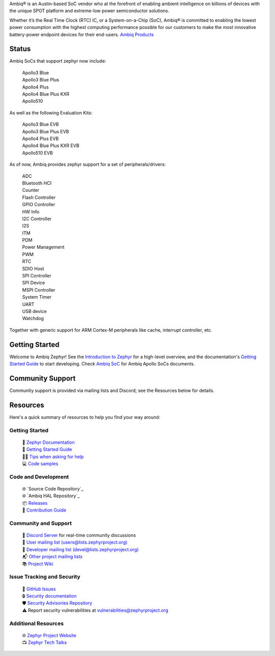 .. raw:: html

   <a href="https://www.zephyrproject.org">
     <p align="center">
       <picture>
         <img src="doc/_static/images/Zephyr-support-for-Ambiq.svg">
       </picture>
     </p>
   </a>

   <a href="https://bestpractices.coreinfrastructure.org/projects/74"><img src="https://bestpractices.coreinfrastructure.org/projects/74/badge"></a>
   <a href="https://scorecard.dev/viewer/?uri=github.com/zephyrproject-rtos/zephyr"><img src="https://api.securityscorecards.dev/projects/github.com/zephyrproject-rtos/zephyr/badge"></a>
   <a href="https://github.com/zephyrproject-rtos/zephyr/actions/workflows/twister.yaml?query=branch%3Amain"><img src="https://github.com/zephyrproject-rtos/zephyr/actions/workflows/twister.yaml/badge.svg?event=push"></a>

Ambiq® is an Austin-based SoC vendor who at the forefront of enabling ambient intelligence on billions of
devices with the unique SPOT platform and extreme-low power semiconductor solutions.

Whether it’s the Real Time Clock (RTC) IC, or a System-on-a-Chip (SoC), Ambiq® is committed to enabling the
lowest power consumption with the highest computing performance possible for our customers to make the most
innovative battery-power endpoint devices for their end-users. `Ambiq Products`_

Status
***************
Ambiq SoCs that support zephyr now include:

  | Apollo3 Blue
  | Apollo3 Blue Plus
  | Apollo4 Plus
  | Apollo4 Blue Plus KXR
  | Apollo510

As well as the following Evaluation Kits:

  | Apollo3 Blue EVB
  | Apollo3 Blue Plus EVB
  | Apollo4 Plus EVB
  | Apollo4 Blue Plus KXR EVB
  | Apollo510 EVB

As of now, Ambiq provides zephyr support for a set of peripherals/drivers:

  | ADC
  | Bluetooth HCI
  | Counter
  | Flash Controller
  | GPIO Controller
  | HW Info
  | I2C Controller
  | I2S
  | ITM
  | PDM
  | Power Management
  | PWM
  | RTC
  | SDIO Host
  | SPI Controller
  | SPI Device
  | MSPI Controller
  | System Timer
  | UART
  | USB device
  | Watchdog

Together with generic support for ARM Cortex-M peripherals like cache, interrupt controller, etc.

.. below included in doc/introduction/introduction.rst


Getting Started
***************

Welcome to Ambiq Zephyr! See the `Introduction to Zephyr`_ for a high-level overview,
and the documentation's `Getting Started Guide`_ to start developing.
Check `Ambiq SoC`_ for Ambiq Apollo SoCs documents.

.. start_include_here

Community Support
*****************

Community support is provided via mailing lists and Discord; see the Resources
below for details.

.. _project-resources:

Resources
*********

Here's a quick summary of resources to help you find your way around:

Getting Started
---------------

  | 📖 `Zephyr Documentation`_
  | 🚀 `Getting Started Guide`_
  | 🙋🏽 `Tips when asking for help`_
  | 💻 `Code samples`_

Code and Development
--------------------

  | 🌐 `Source Code Repository`_
  | 🌐 `Ambiq HAL Repository`_
  | 📦 `Releases`_
  | 🤝 `Contribution Guide`_

Community and Support
---------------------

  | 💬 `Discord Server`_ for real-time community discussions
  | 📧 `User mailing list (users@lists.zephyrproject.org)`_
  | 📧 `Developer mailing list (devel@lists.zephyrproject.org)`_
  | 📬 `Other project mailing lists`_
  | 📚 `Project Wiki`_

Issue Tracking and Security
---------------------------

  | 🐛 `GitHub Issues`_
  | 🔒 `Security documentation`_
  | 🛡️ `Security Advisories Repository`_
  | ⚠️ Report security vulnerabilities at vulnerabilities@zephyrproject.org

Additional Resources
--------------------
  | 🌐 `Zephyr Project Website`_
  | 📺 `Zephyr Tech Talks`_

.. _Zephyr Project Website: https://www.zephyrproject.org
.. _Discord Server: https://chat.zephyrproject.org
.. _Zephyr Documentation: https://docs.zephyrproject.org
.. _Introduction to Zephyr: https://docs.zephyrproject.org/latest/introduction/index.html
.. _Getting Started Guide: https://docs.zephyrproject.org/latest/develop/getting_started/index.html
.. _Contribution Guide: https://docs.zephyrproject.org/latest/contribute/index.html
.. _Source Code Repository: https://github.com/AmbiqMicro/ambiqzephyr
.. _GitHub Issues: https://github.com/AmbiqMicro/ambiqzephyr/issues
.. _Releases: https://github.com/zephyrproject-rtos/zephyr/releases
.. _Project Wiki: https://github.com/zephyrproject-rtos/zephyr/wiki
.. _User mailing list (users@lists.zephyrproject.org): https://lists.zephyrproject.org/g/users
.. _Developer mailing list (devel@lists.zephyrproject.org): https://lists.zephyrproject.org/g/devel
.. _Other project mailing lists: https://lists.zephyrproject.org/g/main/subgroups
.. _Code samples: https://docs.zephyrproject.org/latest/samples/index.html
.. _Security documentation: https://docs.zephyrproject.org/latest/security/index.html
.. _Security Advisories Repository: https://github.com/zephyrproject-rtos/zephyr/security
.. _Tips when asking for help: https://docs.zephyrproject.org/latest/develop/getting_started/index.html#asking-for-help
.. _Zephyr Tech Talks: https://www.zephyrproject.org/tech-talks
.. _Ambiq SoC: https://contentportal.ambiq.com/soc
.. _Ambiq Products: https://ambiq.com/products/
.. _Source Code Repository: https://github.com/AmbiqMicro/ambiqhal_ambiq
